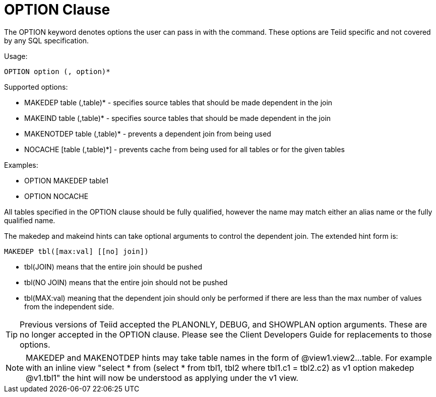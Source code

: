 
= OPTION Clause

The OPTION keyword denotes options the user can pass in with the command. These options are Teiid specific and not covered by any SQL specification.

Usage:

[source,sql]
----
OPTION option (, option)*
----

Supported options:

* MAKEDEP table (,table)* - specifies source tables that should be made dependent in the join
* MAKEIND table (,table)* - specifies source tables that should be made dependent in the join
* MAKENOTDEP table (,table)* - prevents a dependent join from being used
* NOCACHE [table (,table)*] - prevents cache from being used for all tables or for the given tables

Examples:

* OPTION MAKEDEP table1
* OPTION NOCACHE

All tables specified in the OPTION clause should be fully qualified, however the name may match either an alias name or the fully qualified name.

The makedep and makeind hints can take optional arguments to control the dependent join. The extended hint form is:

[source,sql]
----
MAKEDEP tbl([max:val] [[no] join])
----

* tbl(JOIN) means that the entire join should be pushed
* tbl(NO JOIN) means that the entire join should not be pushed
* tbl(MAX:val) meaning that the dependent join should only be performed if there are less than the max number of values from the independent side.

TIP: Previous versions of Teiid accepted the PLANONLY, DEBUG, and SHOWPLAN option arguments. These are no longer accepted in the OPTION clause. Please see the Client Developers Guide for replacements to those options.

NOTE: MAKEDEP and MAKENOTDEP hints may take table names in the form of @view1.view2…table. For example with an inline view "select * from (select * from tbl1, tbl2 where tbl1.c1 = tbl2.c2) as v1 option makedep @v1.tbl1" the hint will now be understood as applying under the v1 view.

